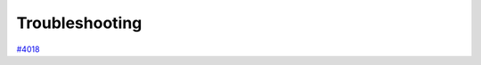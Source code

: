 .. _intro/troubleshooting:

***************
Troubleshooting
***************

`#4018 <https://github.com/aiidateam/aiida-core/issues/4018>`_